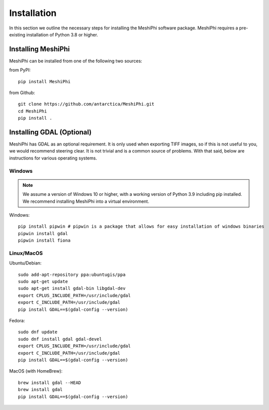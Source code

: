 ************
Installation
************

In this section we outline the necessary steps for installing the MeshiPhi software package. MeshiPhi requires a
pre-existing installation of Python 3.8 or higher.


Installing MeshiPhi
#####################

MeshiPhi can be installed from one of the following two sources:

from PyPI:
::

    pip install MeshiPhi

from Github:
::

    git clone https://github.com/antarctica/MeshiPhi.git
    cd MeshiPhi
    pip install .


Installing GDAL (Optional)
##########################

MeshiPhi has GDAL as an optional requirement. It is only used when exporting TIFF images, so if this is not useful to
you, we would recommend steering clear. It is not trivial and is a common source of problems.
With that said, below are instructions for various operating systems.

Windows
*******

.. note:: 
    We assume a version of Windows 10 or higher, with a working version of Python 3.9 including pip installed. 
    We recommend installing MeshiPhi into a virtual environment.

Windows:

::

    pip install pipwin # pipwin is a package that allows for easy installation of windows binaries
    pipwin install gdal
    pipwin install fiona


Linux/MacOS
***********

Ubuntu/Debian:

::
   
    sudo add-apt-repository ppa:ubuntugis/ppa
    sudo apt-get update
    sudo apt-get install gdal-bin libgdal-dev
    export CPLUS_INCLUDE_PATH=/usr/include/gdal
    export C_INCLUDE_PATH=/usr/include/gdal
    pip install GDAL==$(gdal-config --version)


Fedora:

::

    sudo dnf update
    sudo dnf install gdal gdal-devel
    export CPLUS_INCLUDE_PATH=/usr/include/gdal
    export C_INCLUDE_PATH=/usr/include/gdal
    pip install GDAL==$(gdal-config --version)


MacOS (with HomeBrew):

::

    brew install gdal --HEAD
    brew install gdal
    pip install GDAL==$(gdal-config --version)